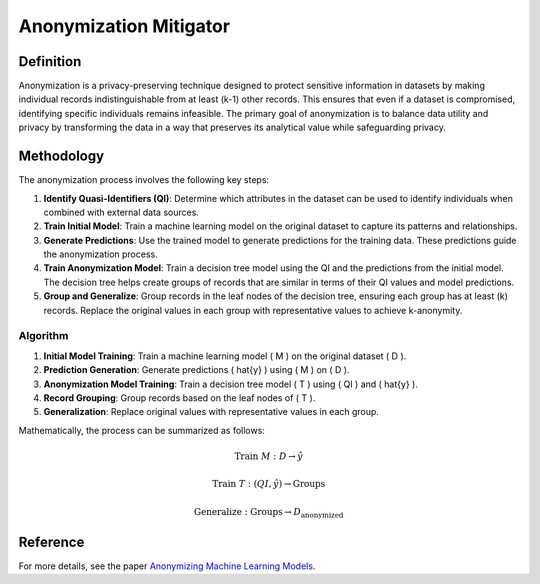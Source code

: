 Anonymization Mitigator
=======================

Definition
----------

Anonymization is a privacy-preserving technique designed to protect sensitive information in datasets by making individual records indistinguishable from at least \(k-1\) other records. This ensures that even if a dataset is compromised, identifying specific individuals remains infeasible. The primary goal of anonymization is to balance data utility and privacy by transforming the data in a way that preserves its analytical value while safeguarding privacy.

Methodology
-----------

The anonymization process involves the following key steps:

1. **Identify Quasi-Identifiers (QI)**: Determine which attributes in the dataset can be used to identify individuals when combined with external data sources.

2. **Train Initial Model**: Train a machine learning model on the original dataset to capture its patterns and relationships.

3. **Generate Predictions**: Use the trained model to generate predictions for the training data. These predictions guide the anonymization process.

4. **Train Anonymization Model**: Train a decision tree model using the QI and the predictions from the initial model. The decision tree helps create groups of records that are similar in terms of their QI values and model predictions.

5. **Group and Generalize**: Group records in the leaf nodes of the decision tree, ensuring each group has at least \(k\) records. Replace the original values in each group with representative values to achieve k-anonymity.

Algorithm
~~~~~~~~~~

1. **Initial Model Training**: Train a machine learning model \( M \) on the original dataset \( D \).
2. **Prediction Generation**: Generate predictions \( \hat{y} \) using \( M \) on \( D \).
3. **Anonymization Model Training**: Train a decision tree model \( T \) using \( QI \) and \( \hat{y} \).
4. **Record Grouping**: Group records based on the leaf nodes of \( T \).
5. **Generalization**: Replace original values with representative values in each group.

Mathematically, the process can be summarized as follows:

.. math::
    \text{Train } M: D \rightarrow \hat{y}

.. math::
    \text{Train } T: (QI, \hat{y}) \rightarrow \text{Groups}

.. math::
    \text{Generalize}: \text{Groups} \rightarrow D_{\text{anonymized}}

Reference
----------
For more details, see the paper `Anonymizing Machine Learning Models <https://arxiv.org/abs/2007.13086>`_.
